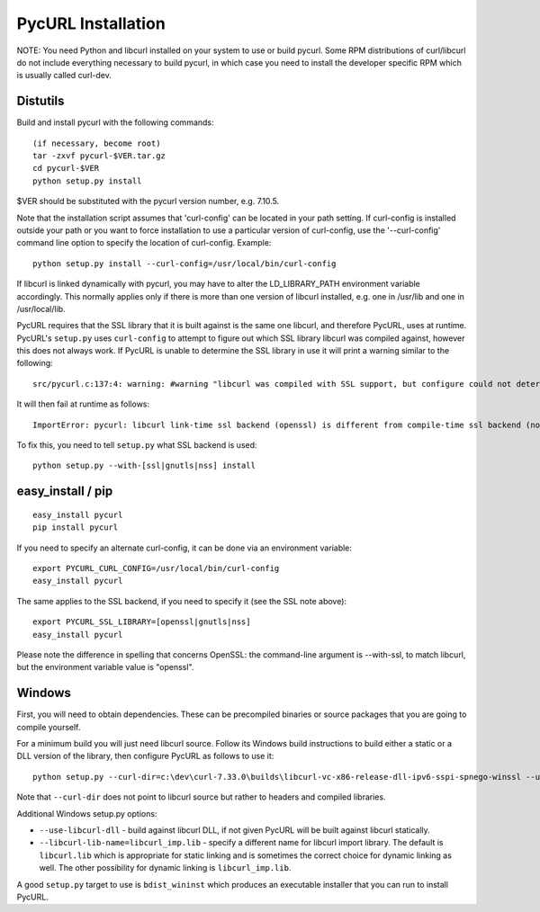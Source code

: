 PycURL Installation
===================

NOTE: You need Python and libcurl installed on your system to use or
build pycurl.  Some RPM distributions of curl/libcurl do not include
everything necessary to build pycurl, in which case you need to
install the developer specific RPM which is usually called curl-dev.


Distutils
---------

Build and install pycurl with the following commands::

    (if necessary, become root)
    tar -zxvf pycurl-$VER.tar.gz
    cd pycurl-$VER
    python setup.py install

$VER should be substituted with the pycurl version number, e.g. 7.10.5.

Note that the installation script assumes that 'curl-config' can be
located in your path setting.  If curl-config is installed outside
your path or you want to force installation to use a particular
version of curl-config, use the '--curl-config' command line option to
specify the location of curl-config.  Example::

    python setup.py install --curl-config=/usr/local/bin/curl-config

If libcurl is linked dynamically with pycurl, you may have to alter the
LD_LIBRARY_PATH environment variable accordingly.  This normally
applies only if there is more than one version of libcurl installed,
e.g. one in /usr/lib and one in /usr/local/lib.

PycURL requires that the SSL library that it is built against is the same
one libcurl, and therefore PycURL, uses at runtime. PycURL's ``setup.py``
uses ``curl-config`` to attempt to figure out which SSL library libcurl
was compiled against, however this does not always work. If PycURL is unable
to determine the SSL library in use it will print a warning similar to
the following::

    src/pycurl.c:137:4: warning: #warning "libcurl was compiled with SSL support, but configure could not determine which " "library was used; thus no SSL crypto locking callbacks will be set, which may " "cause random crashes on SSL requests" [-Wcpp]

It will then fail at runtime as follows::

    ImportError: pycurl: libcurl link-time ssl backend (openssl) is different from compile-time ssl backend (none/other)

To fix this, you need to tell ``setup.py`` what SSL backend is used::

    python setup.py --with-[ssl|gnutls|nss] install


easy_install / pip
------------------

::

    easy_install pycurl
    pip install pycurl

If you need to specify an alternate curl-config, it can be done via an
environment variable::

    export PYCURL_CURL_CONFIG=/usr/local/bin/curl-config
    easy_install pycurl

The same applies to the SSL backend, if you need to specify it (see the SSL
note above)::

    export PYCURL_SSL_LIBRARY=[openssl|gnutls|nss]
    easy_install pycurl

Please note the difference in spelling that concerns OpenSSL: the command-line
argument is --with-ssl, to match libcurl, but the environment variable value is
"openssl".


Windows
-------

First, you will need to obtain dependencies. These can be precompiled binaries
or source packages that you are going to compile yourself.

For a minimum build you will just need libcurl source. Follow its Windows
build instructions to build either a static or a DLL version of the library,
then configure PycURL as follows to use it::

    python setup.py --curl-dir=c:\dev\curl-7.33.0\builds\libcurl-vc-x86-release-dll-ipv6-sspi-spnego-winssl --use-libcurl-dll

Note that ``--curl-dir`` does not point to libcurl source but rather to headers
and compiled libraries.

Additional Windows setup.py options:

- ``--use-libcurl-dll`` - build against libcurl DLL, if not given PycURL will
  be built against libcurl statically.
- ``--libcurl-lib-name=libcurl_imp.lib`` - specify a different name for libcurl
  import library. The default is ``libcurl.lib`` which is appropriate for
  static linking and is sometimes the correct choice for dynamic linking as
  well. The other possibility for dynamic linking is ``libcurl_imp.lib``.

A good ``setup.py`` target to use is ``bdist_wininst`` which produces an
executable installer that you can run to install PycURL.
